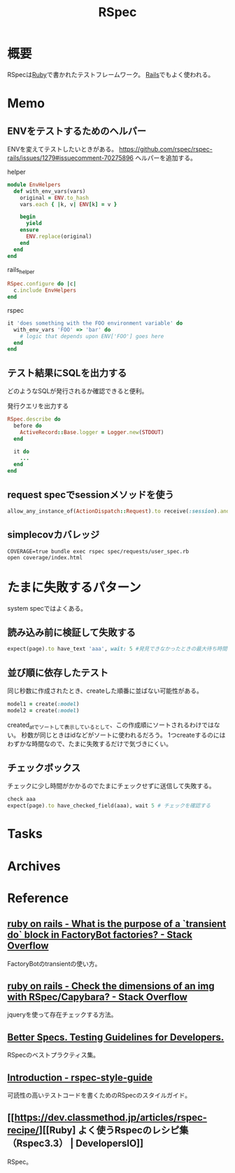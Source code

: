 :PROPERTIES:
:ID:       afccf86d-70b8-44c0-86a8-cdac25f7dfd3
:END:
#+title: RSpec
* 概要
RSpecは[[id:cfd092c4-1bb2-43d3-88b1-9f647809e546][Ruby]]で書かれたテストフレームワーク。
[[id:e04aa1a3-509c-45b2-ac64-53d69c961214][Rails]]でもよく使われる。
* Memo
** ENVをテストするためのヘルパー
ENVを変えてテストしたいときがある。
https://github.com/rspec/rspec-rails/issues/1279#issuecomment-70275896
ヘルパーを追加する。

#+caption: helper
#+begin_src ruby
module EnvHelpers
  def with_env_vars(vars)
    original = ENV.to_hash
    vars.each { |k, v| ENV[k] = v }

    begin
      yield
    ensure
      ENV.replace(original)
    end
  end
end
#+end_src

#+caption: rails_helper
#+begin_src ruby
RSpec.configure do |c|
  c.include EnvHelpers
end
#+end_src

#+caption: rspec
#+begin_src ruby
it 'does something with the FOO environment variable' do
  with_env_vars 'FOO' => 'bar' do
    # logic that depends upon ENV['FOO'] goes here
  end
end
#+end_src
** テスト結果にSQLを出力する
どのようなSQLが発行されるか確認できると便利。

#+caption: 発行クエリを出力する
#+begin_src ruby
RSpec.describe do
  before do
    ActiveRecord::Base.logger = Logger.new(STDOUT)
  end

  it do
    ...
  end
end
#+end_src
** request specでsessionメソッドを使う
#+begin_src ruby
allow_any_instance_of(ActionDispatch::Request).to receive(:session).and_return({})
#+end_src
** simplecovカバレッジ
#+begin_src shell
  COVERAGE=true bundle exec rspec spec/requests/user_spec.rb
  open coverage/index.html
#+end_src
* たまに失敗するパターン
system specではよくある。
** 読み込み前に検証して失敗する
#+begin_src ruby
  expect(page).to have_text 'aaa', wait: 5 #発見できなかったときの最大待ち時間を伸ばす
#+end_src
** 並び順に依存したテスト
同じ秒数に作成されたとき、createした順番に並ばない可能性がある。
#+begin_src ruby
  model1 = create(:model)
  model2 = create(:model)
#+end_src
created_atでソートして表示しているとして、この作成順にソートされるわけではない。
秒数が同じときはidなどがソートに使われるだろう。
1つcreateするのにはわずかな時間なので、たまに失敗するだけで気づきにくい。
** チェックボックス
チェックに少し時間がかかるのでたまにチェックせずに送信して失敗する。
#+begin_src ruby
  check aaa
  expect(page).to have_checked_field(aaa), wait 5 # チェックを確認する
#+end_src
* Tasks
* Archives
* Reference
** [[https://stackoverflow.com/questions/38573131/what-is-the-purpose-of-a-transient-do-block-in-factorybot-factories][ruby on rails - What is the purpose of a `transient do` block in FactoryBot factories? - Stack Overflow]]
FactoryBotのtransientの使い方。
** [[https://stackoverflow.com/questions/20196146/check-the-dimensions-of-an-img-with-rspec-capybara][ruby on rails - Check the dimensions of an img with RSpec/Capybara? - Stack Overflow]]
jqueryを使って存在チェックする方法。
** [[https://www.betterspecs.org/][Better Specs. Testing Guidelines for Developers.]]
RSpecのベストプラクティス集。
** [[https://qian-dao-zhen-yi.gitbook.io/rspec-style-guide/][Introduction - rspec-style-guide]]
可読性の高いテストコードを書くためのRSpecのスタイルガイド。
** [[https://dev.classmethod.jp/articles/rspec-recipe/][[Ruby] よく使うRspecのレシピ集（Rspec3.3） | DevelopersIO]]
RSpec。

